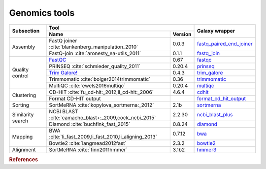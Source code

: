 .. _framework-tools-genomics:

==================
Genomics tools
==================

+----------------------------+--------------------------------------------------------------------------------------------+--------------------------------------------------------------------------------------------------+
| Subsection                 | Tool                                                                                       | Galaxy wrapper                                                                                   |
+                            +----------------------------------------------------------------------------------+---------+                                                                                                  +
|                            | Name                                                                             | Version |                                                                                                  |
+============================+==================================================================================+=========+==================================================================================================+
| Assembly                   | FastQ joiner :cite:`blankenberg_manipulation_2010`                               | 0.0.3   | `fastq_paired_end_joiner <https://toolshed.g2.bx.psu.edu/view/devteam/fastq_paired_end_joiner>`_ |
+                            +----------------------------------------------------------------------------------+---------+--------------------------------------------------------------------------------------------------+
|                            | FastQ-join :cite:`aronesty_ea-utils_2011`                                        | 0.1.1   | `fastq_join <https://toolshed.g2.bx.psu.edu/view/lparsons/fastq_join>`_                          |
+----------------------------+----------------------------------------------------------------------------------+---------+--------------------------------------------------------------------------------------------------+
| Quality control            | `FastQC <http://www.bioinformatics.babraham.ac.uk/projects/fastqc/>`_            | 0.67    | `fastqc <https://toolshed.g2.bx.psu.edu/view/devteam/fastqc/>`_                                  | 
+                            +----------------------------------------------------------------------------------+---------+--------------------------------------------------------------------------------------------------+
|                            | PRINSEQ :cite:`schmieder_quality_2011`                                           | 0.20.4  | `prinseq <https://toolshed.g2.bx.psu.edu/view/iuc/prinseq>`_                                     |
+                            +----------------------------------------------------------------------------------+---------+--------------------------------------------------------------------------------------------------+
|                            | `Trim Galore! <http://www.bioinformatics.babraham.ac.uk/projects/trim_galore/>`_ | 0.4.3   | `trim_galore <https://toolshed.g2.bx.psu.edu/view/bgruening/trim_galore>`_                       |
+                            +----------------------------------------------------------------------------------+---------+--------------------------------------------------------------------------------------------------+
|                            | Trimmomatic :cite:`bolger2014trimmomatic`                                        | 0.36    | `trimmomatic <https://toolshed.g2.bx.psu.edu/view/pjbriggs/trimmomatic>`_                        |
+                            +----------------------------------------------------------------------------------+---------+--------------------------------------------------------------------------------------------------+
|                            | MultiQC :cite:`ewels2016multiqc`                                                 | 0.20.4  | `multiqc <https://toolshed.g2.bx.psu.edu/view/engineson/multiqc>`_                               |
+----------------------------+----------------------------------------------------------------------------------+---------+--------------------------------------------------------------------------------------------------+
| Clustering                 | CD-HIT :cite:`fu_cd-hit:_2012,li_cd-hit:_2006`                                   | 4.6.4   | `cdhit <https://toolshed.g2.bx.psu.edu/view/bebatut/cdhit/>`_                                    |
+                            +----------------------------------------------------------------------------------+---------+--------------------------------------------------------------------------------------------------+
|                            | Format CD-HIT output                                                             |         | `format_cd_hit_output <https://toolshed.g2.bx.psu.edu/view/bebatut/>`_                           |
+----------------------------+----------------------------------------------------------------------------------+---------+--------------------------------------------------------------------------------------------------+
| Sorting                    | SortMeRNA :cite:`kopylova_sortmerna:_2012`                                       | 2.1b    | `sortmerna <https://toolshed.g2.bx.psu.edu/view/rnateam/sortmerna>`_                             |
+----------------------------+----------------------------------------------------------------------------------+---------+--------------------------------------------------------------------------------------------------+
| Similarity search          | NCBI BLAST :cite:`camacho_blast+:_2009,cock_ncbi_2015`                           | 2.2.30  | `ncbi_blast_plus <https://toolshed.g2.bx.psu.edu/view/devteam/ncbi_blast_plus>`_                 |
+                            +----------------------------------------------------------------------------------+---------+--------------------------------------------------------------------------------------------------+
|                            | Diamond :cite:`buchfink_fast_2015`                                               | 0.8.24  | `diamond <https://toolshed.g2.bx.psu.edu/view/bgruening/diamond>`_                               |
+----------------------------+----------------------------------------------------------------------------------+---------+--------------------------------------------------------------------------------------------------+
| Mapping                    | BWA :cite:`li_fast_2009,li_fast_2010,li_aligning_2013`                           | 0.7.12  | `bwa <https://toolshed.g2.bx.psu.edu/view/devteam/bwa>`_                                         |
+                            +----------------------------------------------------------------------------------+---------+--------------------------------------------------------------------------------------------------+
|                            | Bowtie2 :cite:`langmead2012fast`                                                 | 2.3.2   | `bowtie2 <https://toolshed.g2.bx.psu.edu/view/devteam/bowtie2>`_                                 |
+----------------------------+----------------------------------------------------------------------------------+---------+--------------------------------------------------------------------------------------------------+
| Alignment                  | SortMeRNA :cite:`finn2011hmmer`                                                  | 3.1b2   | `hmmer3 <https://toolshed.g2.bx.psu.edu/view/iuc/hmmer3>`_                                       |
+----------------------------+----------------------------------------------------------------------------------+---------+--------------------------------------------------------------------------------------------------+


.. rubric:: References

.. bibliography:: /assets/references.bib
   :cited:
   :style: plain
   :filter: docname in docnames
